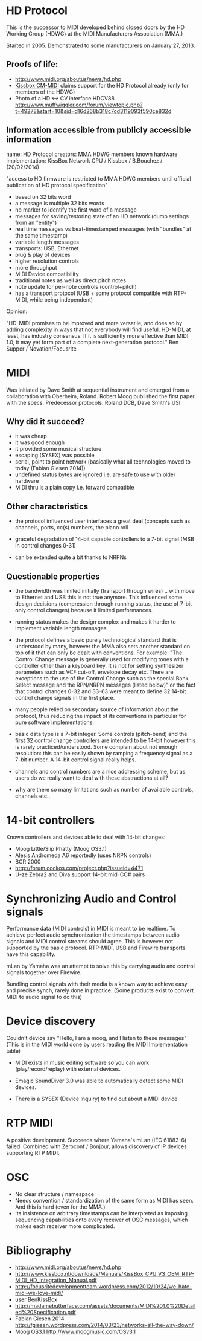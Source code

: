 * HD Protocol

This is the successor to MIDI developed behind closed doors by the HD
Working Group (HDWG) at the MIDI Manufacturers Association (MMA.)

Started in 2005. Demonstrated to some manufacturers on January 27, 2013.

** Proofs of life:
- http://www.midi.org/aboutus/news/hd.php
- [[http://www.kissbox.nl/downloads/Manuals/KissBox_CPU_V3_OEM_RTP-MIDI_HD_Integration_Manual.pdf][Kissbox CM-MIDI]] claims support for the HD Protocol already (only for
  members of the HDWG)
- Photo of a HD <-> CV interface HDCV88 http://www.muffwiggler.com/forum/viewtopic.php?t=49278&start=10&sid=d16d268b318c7cd3119093f590ce832d

** Information accessible from publicly accessible information

name: HD Protocol
creators: MMA HDWG members
known hardware implementation: KissBox Network CPU / Kissbox / B.Bouchez / (20/02/2014)

"access to HD firmware is restricted to MMA HDWG members until official publication of HD protocol
specification"

- based on 32 bits word
- a message is multiple 32 bits words
- no marker to identify the first word of a message
- messages for saving/restoring state of an HD network (dump settings from an "entity")
- real time messages vs beat-timestamped messages (with "bundles" at the same timestamp)
- variable length messages
- transports: USB, Ethernet
- plug & play of devices
- higher resolution controls
- more throughput
- MIDI Device compatibility
- traditional notes as well as direct pitch notes
- note update for per-note controls (control+pitch)
- has a transport protocol (USB + some protocol compatible with RTP-MIDI, while being independent)

Opinion:

"HD-MIDI promises to be improved and more versatile, and does so by
adding complexity in ways that not everybody will find
useful. HD-MIDI, at least, has industry consensus. If it is
sufficiently more effective than MIDI 1.0, it may yet form part of a
complete next-generation protocol." Ben Supper / Novation/Focusrite

* MIDI

Was initiated by Dave Smith at sequential instrument and emerged from
a collaboration with Oberheim, Roland. Robert Moog published the first
paper with the specs. Predecessor protocols: Roland DCB, Dave Smith's
USI.

** Why did it succeed?

- it was cheap
- it was good enough
- it provided some musical structure
- escaping (SYSEX) was possible
- serial, point to point network (basically what all technologies
  moved to today (Fabian Giesen 2014))
- undefined status bytes are ignored i.e. are safe to use with older hardware
- MIDI thru is a plain copy i.e. forward compatible

** Other characteristics

- the protocol influenced user interfaces a great deal (concepts such
  as channels, ports, cc(s) numbers, the piano roll

- graceful degradation of 14-bit capable controllers to a 7-bit signal
  (MSB in control changes 0-31)

- can be extended quite a bit thanks to NRPNs

** Questionable properties

- the bandwidth was limited initially (transport through wires)
  .. with move to Ethernet and USB this is not true anymore. This
  influenced some design decisions (compression through running
  status, the use of 7-bit only control changes) because it limited
  performances.

- running status makes the design complex and makes it harder to
  implement variable length messages

- the protocol defines a basic purely technological standard that is
  understood by many, however the MMA also sets another standard on
  top of it that can only be dealt with conventions. For example: "The
  Control Change message is generally used for modifying tones with a
  controller other than a keyboard key. It is not for setting
  synthesizer parameters such as VCF cut-off, envelope decay
  etc. There are exceptions to the use of the Control Change such as
  the special Bank Select message and the RPN/NRPN messages (listed
  below)" or the fact that control changes 0-32 and 33-63 were meant
  to define 32 14-bit control change signals in the first place.

- many people relied on secondary source of information about the
  protocol, thus reducing the impact of its conventions in particular
  for pure software implementations.

- basic data type is a 7-bit integer. Some controls (pitch-bend) and
  the first 32 control change controllers are intended to be 14-bit
  however this is rarely practiced/understood. Some complain about not
  enough resolution: this can be easily shown by ramping a frequency
  signal as a 7-bit number. A 14-bit control signal really helps.

- channels and control numbers are a nice addressing scheme, but as
  users do we really want to deal with these abstractions at all?

- why are there so many limitations such as number of available
  controls, channels etc..

* 14-bit controllers

Known controllers and devices able to deal with 14-bit changes:
- Moog Little/Slip Phatty (Moog OS3.1)
- Alesis Andromeda A6 reportedly (uses NRPN controls)
- BCR 2000
- http://forum.cockos.com/project.php?issueid=4471
- U-ze Zebra2 and Diva support 14-bit midi CC# pairs

* Synchronizing Audio and Control signals

Performance data (MIDI controls) in MIDI is meant to be realtime. To
achieve perfect audio synchronization the timestamps between audio
signals and MIDI control streams should agree. This is however not
supported by the basic protocol. RTP-MIDI, USB and Firewire transports
have this capability.

mLan by Yamaha was an attempt to solve this by carrying audio and
control signals together over Firewire.

Bundling control signals with their media is a known way to achieve
easy and precise synch, rarely done in practice. (Some products exist
to convert MIDI to audio signal to do this)

* Device discovery

Couldn't device say "Hello, I am a moog, and I listen to these
messages" (This is in the MIDI world done by users reading the MIDI
Implementation table)

- MIDI exists in music editing software so you can work
  (play/record/replay) with external devices.

- Emagic SoundDiver 3.0 was able to automatically detect some MIDI
  devices.

- There is a SYSEX (Device Inquiry) to find out about a MIDI device

* RTP MIDI

A positive development. Succeeds where Yamaha's mLan (IEC 61883-6)
failed. Combined with Zeroconf / Bonjour, allows discovery of
IP devices supporting RTP MIDI.

* OSC

- No clear structure / namespace
- Needs convention / standardization of the same form as MIDI has
  seen. And this is hard (even for the MMA.)
- Its insistence on arbitrary timestamps can be interpreted as
  imposing sequencing capabilities onto every receiver of OSC
  messages, which makes each receiver more complicated.

* Bibliography

- http://www.midi.org/aboutus/news/hd.php
- http://www.kissbox.nl/downloads/Manuals/KissBox_CPU_V3_OEM_RTP-MIDI_HD_Integration_Manual.pdf
- http://focusritedevelopmentteam.wordpress.com/2012/10/24/we-hate-midi-we-love-midi/
- user BenKissBox
- http://madamebutterface.com/assets/documents/MIDI%201.0%20Detailed%20Specification.pdf
- Fabian Giesen 2014 http://fgiesen.wordpress.com/2014/03/23/networks-all-the-way-down/
- Moog OS3.1 http://www.moogmusic.com/OSv3.1 
